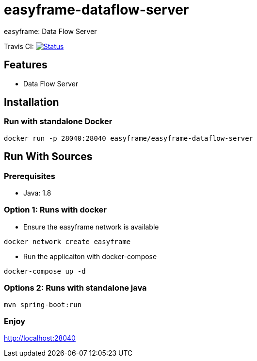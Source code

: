 = easyframe-dataflow-server

easyframe: Data Flow Server

Travis CI: image:https://travis-ci.org/easyframe/easyframe-dataflow-server.svg?branch=master[Status, link=https://travis-ci.org/easyframe/easyframe-dataflow-server]

== Features

* Data Flow Server

== Installation

=== Run with standalone Docker

 docker run -p 28040:28040 easyframe/easyframe-dataflow-server

==  Run With Sources

=== Prerequisites

* Java: 1.8

=== Option 1: Runs with docker
* Ensure the easyframe network is available
----
docker network create easyframe
----
* Run the applicaiton with docker-compose
----
docker-compose up -d
----

=== Options 2: Runs with standalone java

----
mvn spring-boot:run
----

=== Enjoy
http://localhost:28040